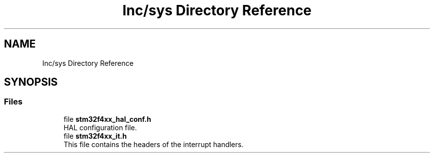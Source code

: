 .TH "Inc/sys Directory Reference" 3 "Sun May 12 2019" "ROBOCON_2019_HORSE" \" -*- nroff -*-
.ad l
.nh
.SH NAME
Inc/sys Directory Reference
.SH SYNOPSIS
.br
.PP
.SS "Files"

.in +1c
.ti -1c
.RI "file \fBstm32f4xx_hal_conf\&.h\fP"
.br
.RI "HAL configuration file\&. "
.ti -1c
.RI "file \fBstm32f4xx_it\&.h\fP"
.br
.RI "This file contains the headers of the interrupt handlers\&. "
.in -1c

